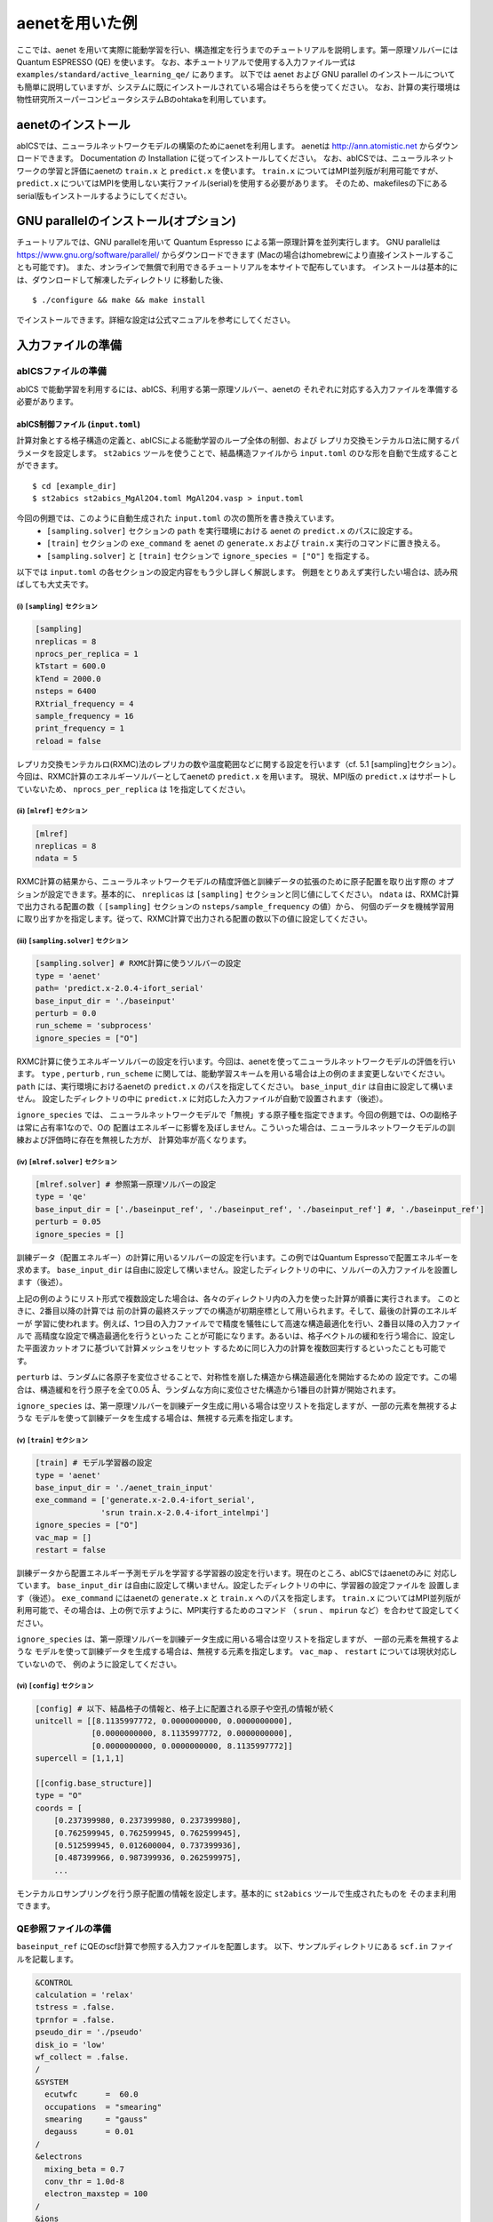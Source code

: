 .. _sec_tutorial:

***************************
aenetを用いた例
***************************

ここでは、aenet を用いて実際に能動学習を行い、構造推定を行うまでのチュートリアルを説明します。第一原理ソルバーには Quantum ESPRESSO (QE) を使います。
なお、本チュートリアルで使用する入力ファイル一式は ``examples/standard/active_learning_qe/`` にあります。
以下では aenet および GNU parallel のインストールについても簡単に説明していますが、システムに既にインストールされている場合はそちらを使ってください。
なお、計算の実行環境は物性研究所スーパーコンピュータシステムBのohtakaを利用しています。

aenetのインストール
-----------------------

abICSでは、ニューラルネットワークモデルの構築のためにaenetを利用します。
aenetは http://ann.atomistic.net からダウンロードできます。
Documentation の Installation に従ってインストールしてください。
なお、abICSでは、ニューラルネットワークの学習と評価にaenetの ``train.x`` と ``predict.x`` を使います。
``train.x`` についてはMPI並列版が利用可能ですが、 ``predict.x`` についてはMPIを使用しない実行ファイル(serial)を使用する必要があります。
そのため、makefilesの下にあるserial版もインストールするようにしてください。

GNU parallelのインストール(オプション)
-----------------------------------------
チュートリアルでは、GNU parallelを用いて Quantum Espresso による第一原理計算を並列実行します。
GNU parallelは https://www.gnu.org/software/parallel/ からダウンロードできます (Macの場合はhomebrewにより直接インストールすることも可能です)。
また、オンラインで無償で利用できるチュートリアルを本サイトで配布しています。
インストールは基本的には、ダウンロードして解凍したディレクトリ に移動した後、

::

  $ ./configure && make && make install

でインストールできます。詳細な設定は公式マニュアルを参考にしてください。

入力ファイルの準備
-----------------------

abICSファイルの準備
============================

abICS で能動学習を利用するには、abICS、利用する第一原理ソルバー、aenetの
それぞれに対応する入力ファイルを準備する必要があります。

abICS制御ファイル (``input.toml``)
++++++++++++++++++++++++++++++++++++++++++++++++++++
計算対象とする格子構造の定義と、abICSによる能動学習のループ全体の制御、および
レプリカ交換モンテカルロ法に関するパラメータを設定します。
``st2abics`` ツールを使うことで、結晶構造ファイルから ``input.toml`` のひな形を自動で生成することができます。

::

  $ cd [example_dir]
  $ st2abics st2abics_MgAl2O4.toml MgAl2O4.vasp > input.toml


今回の例題では、このように自動生成された ``input.toml`` の次の箇所を書き換えています。
 * ``[sampling.solver]`` セクションの ``path`` を実行環境における aenet の ``predict.x`` のパスに設定する。
 * ``[train]`` セクションの ``exe_command`` を aenet の ``generate.x`` および ``train.x`` 実行のコマンドに置き換える。
 * ``[sampling.solver]`` と ``[train]`` セクションで ``ignore_species = ["O"]`` を指定する。

以下では ``input.toml`` の各セクションの設定内容をもう少し詳しく解説します。
例題をとりあえず実行したい場合は、読み飛ばしても大丈夫です。

(i)  ``[sampling]`` セクション
****************************************************
.. code-block:: toml

    [sampling]
    nreplicas = 8
    nprocs_per_replica = 1
    kTstart = 600.0
    kTend = 2000.0
    nsteps = 6400
    RXtrial_frequency = 4
    sample_frequency = 16
    print_frequency = 1
    reload = false

レプリカ交換モンテカルロ(RXMC)法のレプリカの数や温度範囲などに関する設定を行います（cf. 5.1 [sampling]セクション）。
今回は、RXMC計算のエネルギーソルバーとしてaenetの ``predict.x`` を用います。
現状、MPI版の ``predict.x`` はサポートしていないため、 ``nprocs_per_replica`` は
1を指定してください。

(ii)  ``[mlref]`` セクション
****************************************************
.. code-block:: toml

    [mlref]
    nreplicas = 8
    ndata = 5

RXMC計算の結果から、ニューラルネットワークモデルの精度評価と訓練データの拡張のために原子配置を取り出す際の
オプションが設定できます。基本的に、 ``nreplicas`` は ``[sampling]`` セクションと同じ値にしてください。
``ndata`` は、RXMC計算で出力される配置の数（ ``[sampling]`` セクションの ``nsteps/sample_frequency`` の値）から、
何個のデータを機械学習用に取り出すかを指定します。従って、RXMC計算で出力される配置の数以下の値に設定してください。

(iii)  ``[sampling.solver]`` セクション
****************************************************
.. code-block:: toml

    [sampling.solver] # RXMC計算に使うソルバーの設定
    type = 'aenet'
    path= 'predict.x-2.0.4-ifort_serial'
    base_input_dir = './baseinput'
    perturb = 0.0
    run_scheme = 'subprocess'
    ignore_species = ["O"]

RXMC計算に使うエネルギーソルバーの設定を行います。今回は、aenetを使ってニューラルネットワークモデルの評価を行います。
``type`` , ``perturb`` , ``run_scheme`` に関しては、能動学習スキームを用いる場合は上の例のまま変更しないでください。
``path`` には、実行環境におけるaenetの ``predict.x`` のパスを指定してください。 ``base_input_dir``
は自由に設定して構いません。
設定したディレクトリの中に ``predict.x`` に対応した入力ファイルが自動で設置されます（後述）。

``ignore_species`` では、
ニューラルネットワークモデルで「無視」する原子種を指定できます。今回の例題では、Oの副格子は常に占有率1なので、Oの
配置はエネルギーに影響を及ぼしません。こういった場合は、ニューラルネットワークモデルの訓練および評価時に存在を無視した方が、
計算効率が高くなります。

(iv)  ``[mlref.solver]`` セクション
****************************************************
.. code-block:: toml

    [mlref.solver] # 参照第一原理ソルバーの設定
    type = 'qe'
    base_input_dir = ['./baseinput_ref', './baseinput_ref', './baseinput_ref'] #, './baseinput_ref']
    perturb = 0.05
    ignore_species = []

訓練データ（配置エネルギー）の計算に用いるソルバーの設定を行います。この例ではQuantum Espressoで配置エネルギーを求めます。
``base_input_dir`` は自由に設定して構いません。設定したディレクトリの中に、ソルバーの入力ファイルを設置します（後述）。

上記の例のようにリスト形式で複数設定した場合は、各々のディレクトリ内の入力を使った計算が順番に実行されます。
このときに、2番目以降の計算では
前の計算の最終ステップでの構造が初期座標として用いられます。そして、最後の計算のエネルギーが
学習に使われます。例えば、1つ目の入力ファイルでで精度を犠牲にして高速な構造最適化を行い、2番目以降の入力ファイルで
高精度な設定で構造最適化を行うといった
ことが可能になります。あるいは、格子ベクトルの緩和を行う場合に、設定した平面波カットオフに基づいて計算メッシュをリセット
するために同じ入力の計算を複数回実行するといったことも可能です。

``perturb`` は、ランダムに各原子を変位させることで、対称性を崩した構造から構造最適化を開始するための
設定です。この場合は、構造緩和を行う原子を全て0.05 Å、ランダムな方向に変位させた構造から1番目の計算が開始されます。

``ignore_species`` は、第一原理ソルバーを訓練データ生成に用いる場合は空リストを指定しますが、一部の元素を無視するような
モデルを使って訓練データを生成する場合は、無視する元素を指定します。



(v)  ``[train]`` セクション
****************************************************
.. code-block:: toml

    [train] # モデル学習器の設定
    type = 'aenet'
    base_input_dir = './aenet_train_input'
    exe_command = ['generate.x-2.0.4-ifort_serial',
                  'srun train.x-2.0.4-ifort_intelmpi']
    ignore_species = ["O"]
    vac_map = []
    restart = false

訓練データから配置エネルギー予測モデルを学習する学習器の設定を行います。現在のところ、abICSではaenetのみに
対応しています。 ``base_input_dir`` は自由に設定して構いません。設定したディレクトリの中に、学習器の設定ファイルを
設置します（後述）。 ``exe_command`` にはaenetの ``generate.x`` と ``train.x`` へのパスを指定します。
``train.x`` についてはMPI並列版が利用可能で、その場合は、上の例で示すように、MPI実行するためのコマンド
（ ``srun`` 、 ``mpirun`` など）を合わせて設定してください。

``ignore_species`` は、第一原理ソルバーを訓練データ生成に用いる場合は空リストを指定しますが、
一部の元素を無視するような
モデルを使って訓練データを生成する場合は、無視する元素を指定します。
``vac_map`` 、 ``restart`` については現状対応していないので、
例のように設定してください。

(vi)  ``[config]`` セクション
****************************************************
.. code-block:: toml

    [config] # 以下、結晶格子の情報と、格子上に配置される原子や空孔の情報が続く
    unitcell = [[8.1135997772, 0.0000000000, 0.0000000000],
                [0.0000000000, 8.1135997772, 0.0000000000],
                [0.0000000000, 0.0000000000, 8.1135997772]]
    supercell = [1,1,1]

    [[config.base_structure]]
    type = "O"
    coords = [
        [0.237399980, 0.237399980, 0.237399980],
        [0.762599945, 0.762599945, 0.762599945],
        [0.512599945, 0.012600004, 0.737399936],
        [0.487399966, 0.987399936, 0.262599975],
        ...

モンテカルロサンプリングを行う原子配置の情報を設定します。基本的に ``st2abics`` ツールで生成されたものを
そのまま利用できます。

QE参照ファイルの準備
============================

``baseinput_ref`` にQEのscf計算で参照する入力ファイルを配置します。
以下、サンプルディレクトリにある ``scf.in`` ファイルを記載します。

.. code-block::

    &CONTROL
    calculation = 'relax'
    tstress = .false.
    tprnfor = .false.
    pseudo_dir = './pseudo'
    disk_io = 'low'
    wf_collect = .false.
    /
    &SYSTEM
      ecutwfc      =  60.0
      occupations  = "smearing"
      smearing     = "gauss"
      degauss      = 0.01
    /
    &electrons
      mixing_beta = 0.7
      conv_thr = 1.0d-8
      electron_maxstep = 100
    /
    &ions
    /
    ATOMIC_SPECIES
    Al 26.981 Al.pbe-nl-kjpaw_psl.1.0.0.UPF
    Mg 24.305 Mg.pbe-spnl-kjpaw_psl.1.0.0.UPF
    O  16.000 O.pbe-n-kjpaw_psl.1.0.0.UPF
    ATOMIC_POSITIONS crystal

    K_POINTS gamma

なお、擬ポテンシャルを格納したディレクトリ ``pseudo_dir`` や
``ATOMIC_SPECIES`` で使用する擬ポテンシャルについて、自分の環境に従い書き換える必要があります。
本サンプルで使用している擬ポテンシャルは以下のリンクからダウンロードできます。
（ダウンロードスクリプト ``download_pp.sh`` が用意されています。）

- https://pseudopotentials.quantum-espresso.org/upf_files/Al.pbe-nl-kjpaw_psl.1.0.0.UPF
- https://pseudopotentials.quantum-espresso.org/upf_files/Mg.pbe-spnl-kjpaw_psl.1.0.0.UPF
- https://pseudopotentials.quantum-espresso.org/upf_files/O.pbe-n-kjpaw_psl.1.0.0.UPF

このサンプルでは、QE計算時に構造最適化を行うため ``calculation = 'relax'`` を、
計算高速化のため、 ``K_POINTS`` は ``gammma`` を選択しています。

aenetを使った訓練および配置エネルギ－計算用の入力ファイル
+++++++++++++++++++++++++++++++++++++++++++++++++++++++++

aenet用の入力ファイルを ``[train]`` セクションの ``base_input_dir`` で
設定したディレクトリ内の ``generate`` 、 ``train`` 、および ``predict``
ディレクトリに設置します。

generate
********

aenetでは、訓練用の原子配置とエネルギーのデータを、原子環境記述子とエネルギーの関係に変換した中間バイナリフォーマットにまとめてから訓練を行います。
この変換を行う ``generate.x`` 用の入力ファイルを ``generate`` ディレクトリに設置します。

まず、元素種ごとの記述子設定ファイルを用意します。ファイル名は任意ですが、チュートリアルでは
``Al.fingerprint.stp`` , ``Mg.fingerprint.stp`` という名前にしています。
例として ``Al.fingerprint.stp`` の内容を示します：

.. code-block ::

  DESCR
   N. Artrith and A. Urban, Comput. Mater. Sci. 114 (2016) 135-150.
   N. Artrith, A. Urban, and G. Ceder, Phys. Rev. B 96 (2017) 014112.
  END DESCR

  ATOM Al # 元素を指定

  ENV 2 # ATOMで指定した元素と相互作用する元素種の数と元素名を指定
  Al
  Mg

  RMIN 0.55d0 # 原子間の最隣接距離

  BASIS type=Chebyshev # チェビシェフ記述子の設定
  radial_Rc = 8.0  radial_N = 16 angular_Rc = 6.5  angular_N = 4

記述子設定の詳細についてはaenetのドキュメントを参照してください。

次に、
``generate.in.head`` という名前で以下の内容のファイルを準備します：

.. code-block ::

    OUTPUT aenet.train

    TYPES
    2
    Al -0.0  ! eV
    Mg -0.0  ! eV

    SETUPS
    Al   Al.fingerprint.stp
    Mg    Mg.fingerprint.stp


``OUTPUT`` には必ず ``aenet.train`` を指定してください。
``TYPES`` 以下には訓練データ中の元素種とその数を指定します。
元素種ごとにエネルギーの基準を指定することもできますが、基本的には0に設定しておくのが無難です。
``SETUPS`` 以下には元素種ごとの記述子設定ファイルを指定します。
ファイルの末尾には必ず改行が入っていることを確認してください。
abICSは ``generate.in.head`` の末尾に座標ファイルのリストを追加して ``generate.in`` を生成し、
``generate.x`` を実行します。

train
*****

``generate`` で生成された訓練データを読み込み、訓練を行う
``train.x`` 用の入力ファイルを ``train`` ディレクトリに設置します。
ファイル名は ``train.in`` としてください：

.. code-block ::

    TRAININGSET aenet.train
    TESTPERCENT 10
    ITERATIONS  500

    MAXENERGY 10000

    TIMING

    !SAVE_ENERGIES

    METHOD
    bfgs

    NETWORKS
    ! atom   network         hidden
    ! types  file-name       layers  nodes:activation
      Al     Al.15t-15t.nn    2      15:tanh 15:tanh
      Mg       Mg.15t-15t.nn    2      15:tanh 15:tanh

基本的には、 ``NETWORKS`` セクション以外は変更の必要はありません。
``NETWORKS`` セクションでは、生成する元素種ごとのポテンシャル
ファイル名と、ニューラルネットワーク構造、および活性化関数を指定します。

predict
*******

訓練したポテンシャルモデルを使って入力座標に対してエネルギーを
評価するための ``predict.x`` 用の入力ファイル ``predict.in`` を、 ``predict``
ディレクトリに設置します：

.. code-block ::

    TYPES
    2
    Mg
    Al

    NETWORKS
    Mg  Mg.15t-15t.nn
    Al  Al.15t-15t.nn

    VERBOSITY low

``TYPES`` セクションには元素種の数と元素名を、 ``NETWORKS``
セクションには元素種ごとのポテンシャルファイル名（ ``train.in`` で
設定したもの）を入力してください。

また、 ``VERBOSITY`` は必ず ``low`` に設定してください。

計算実行
-----------------------

サンプルスクリプトには、計算手順を簡略化するためのスクリプト  ``AL.sh`` と ``MC.sh`` が準備されています。
これらを交互に実行することで、能動学習およびモンテカルロによる構造推定が実施されます。

それでは、まず最初に ``AL.sh`` の中身を見てみます。
シェルスクリプトの実行前に、あらかじめ ``chmod u+x run_pw.sh`` を実行して権限を変更する必要があります。
``run_pw.sh`` はQEの計算を実行するためのスクリプトで、後述する ``parallel_run.sh`` 内部で呼び出されます。

.. code-block:: shell

    #!/bin/sh
    #SBATCH -p i8cpu
    #SBATCH -N 4
    #SBATCH -n 512
    #SBATCH -J spinel
    #SBATCH -c 1
    #SBATCH --time=0:30:00

    # Run reference DFT calc.
    echo start AL sample
    srun -n 8 abics_mlref input.toml >> active.out

    echo start parallel_run 1
    sh parallel_run.sh

    echo start AL final
    srun -n 8 abics_mlref input.toml >> active.out

    #train
    echo start training
    abics_train input.toml > train.out

    echo Done

先頭の ``#SBATCH`` で始まる数行は物性研スパコンでのジョブスケジューラに関するコマンドです。
ここでは、プロセス数512のMPI並列を指定しています。
また、 ``srun`` はスパコンの並列環境でプログラムを実行するためのコマンドです（ ``mpiexec`` に相当します）。
ジョブスケジューラに関する詳細は、実際に利用する計算機システムのマニュアルを参照してください。

.. code-block:: shell

    # Run reference DFT calc.
    echo start AL sample
    srun -n 8 abics_mlref input.toml >> active.out

まず、 ``abics_mlref`` を用いて訓練データの大元となる第一原理計算用の入力ファイルを生成します。
初回実行時は、指定した数の原子配置をランダムに生成し、
それぞれの原子配置ごとに個別のディレクトリを用意した上で、入力ファイルをその中に作成します。
あわせて、これらのディレクトリのpathを記載したファイル ``rundirs.txt`` を生成します。

次に、得られたファイルをもとに第一原理計算を実行します。

.. code-block:: shell

    echo start parallel_run 1
    sh parallel_run.sh

``parallel_run.sh`` は、GNU parallelを用いてQEの網羅計算を行うためのスクリプトで、
``rundirs.txt`` に記載されたディレクトリを対象にQEの網羅計算が行われます。
QEの計算結果はそれぞれのディレクトリに格納されます。

QEの網羅計算により教師データが作成されましたので、次にaenetでのニューラルネットワークポテンシャルの作成に移ります。
最初に、 ``abics_mlref`` を再度実行し、第一原理計算の結果をabics_trainが読み込む共通フォーマットに変換したファイルを作成します。

.. code-block:: shell

    echo start AL final
    srun -n 8 abics_mlref input.toml >> active.out

次に、学習データをもとにaenetによりニューラルネットワークポテンシャルの作成を行います。
ニューラルネットワークポテンシャルの計算には ``abics_train`` を使います。
``[train]`` セクションの ``base_input_dir`` で指定したディレクトリに格納された入力ファイルを読み込み、計算を行います。
計算が無事終了すると、 ``baseinput`` ディレクトリに学習済みのニューラルネットワークが出力されます。

.. code-block:: shell

    #train
    echo start training
    abics_train input.toml > train.out

以上の手続きで、能動学習を行うための ``AL.sh`` のプロセスが完了します。

次に、学習したニューラルネットワークポテンシャルを用い、abICSにより最適化構造を求めます。
このプロセスは以下の ``MC.sh`` スクリプトにまとめられています。

.. code-block:: shell

    #!/bin/sh
    #SBATCH -p i8cpu
    #SBATCH -N 1
    #SBATCH -n 8
    #SBATCH --time=00:30:00

    srun -n 8 abics_sampling input.toml >> aenet.out

    echo Done

``abics_sampling`` を実行すると ``MCxx`` ディレクトリが作成されます (xxは実行回数)。
abICS では、active learning 向けに、ALloop.progress ファイルから計算回数などの情報を取得する機能が追加されています。
``MCxx`` ディレクトリの下には、レプリカ数分だけのフォルダが作成され、
VASPのPOSCARファイル形式で記載された各ステップごとの原子配置(``structure.XXX.vasp``)、
最低エネルギーを与えた原子位置(``minE.vasp``)や、
各ステップごとの温度とエネルギー(``obs.dat``)などが出力されます。
詳細については `abICSマニュアルの出力ファイル <https://issp-center-dev.github.io/abICS/docs/sphinx/ja/build/html/outputfiles/index.html>`_ を参考にしてください。

上の手続きで得られた結果は、aenetにより求められたニューラルネットワークポテンシャルの精度に依存します。
はじめのステップではランダムな配置をもとに学習を行ったので、低温の構造については精度が低いことが予想されます。
そこで、モンテカルロで推定された構造に対して、
再度第一原理計算でエネルギーを計算し再学習させます。
このステップを繰り返すことで、全温度領域での精度を高めることが期待されます。

このプロセスは、 ``AL.sh`` と ``MC.sh`` を順番に繰り返すことで計算できます。
実際に下図に反転率(DOI)を計算した結果を掲載します。
この例では、最初の一回目の結果がMC0、その後MC1, MC2, ..., MC5と5回実行させています。
最初の一回目が他のものとかなりずれていることから、精度が出ていないことが見てとれます。
一度モンテカルロを行った結果を元に学習させると、その次からはほぼ同じような値が得られていることがわかります。

.. image:: ../../../image/doi_aenet.*
   :width: 800px
   :align: center

なお、DOIについては以下の手順で計算できます。
 #. MCxx ディレクトリに移動する。
 #. ``srun -n 8 abicsRXsepT ../input.toml`` を実行して ``Tseparate`` ディレクトリを作成する (並列数は ``abics_sampling`` を実行した際の並列数に揃える。本チュートリアルでは並列数を8にしているので8に設定)。
 #. sampleディレクトリにある ``calc_DOI.py`` と ``MgAl2O4.vasp`` をコピーする。
 #. ``srun -n 8 python3 calc_DOI.py ../input.toml`` を実行して温度ごとの反転率を計算する。 (並列数の指定は 2. と同様)。

以上でチュートリアルは終わりです。
